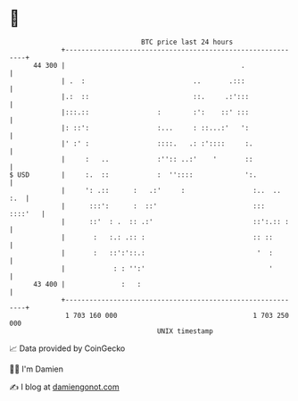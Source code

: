 * 👋

#+begin_example
                                    BTC price last 24 hours                    
                +------------------------------------------------------------+ 
         44 300 |                                            .               | 
                | .  :                           ..       .:::               | 
                |.:  ::                          ::.     .:':::              | 
                |:::.::                 :        :':    ::' :::              | 
                |: ::':                 :...     : ::...:'   ':              | 
                |' :' :                 ::::.   .: :'::::     :.             | 
                |     :   ..            :'':: ..:'    '       ::             | 
   $ USD        |     :.  ::            :  ''::::             ':.            | 
                |     ': .::      :   .:'     :                 :..  ..  :.  | 
                |      :::':      :  ::'                        :::  ::::'   | 
                |      ::'  : .  :: .:'                         ::':.:: :    | 
                |       :   :.: .:: :                           :: ::        | 
                |       :   ::':'::.:                            '  :        | 
                |            : : '':'                               '        | 
         43 400 |              :   :                                         | 
                +------------------------------------------------------------+ 
                 1 703 160 000                                  1 703 250 000  
                                        UNIX timestamp                         
#+end_example
📈 Data provided by CoinGecko

🧑‍💻 I'm Damien

✍️ I blog at [[https://www.damiengonot.com][damiengonot.com]]
